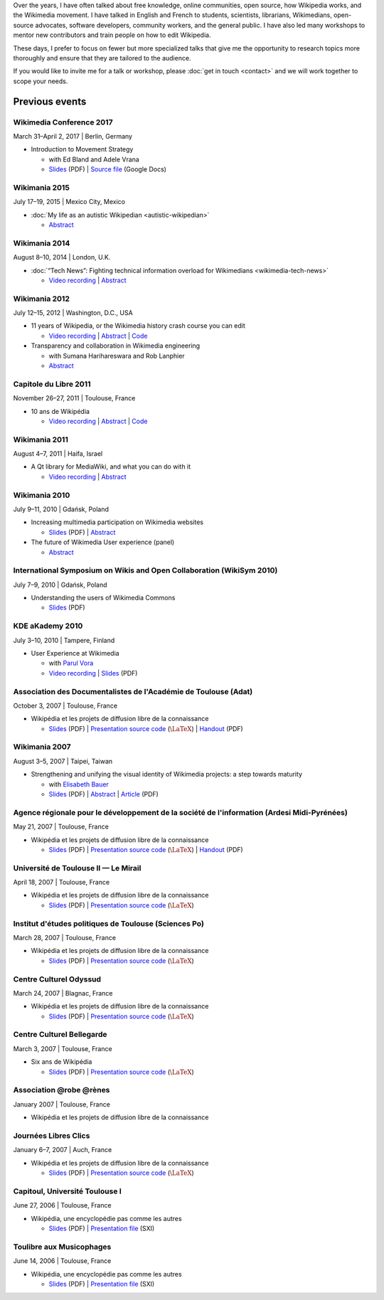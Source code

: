 .. title: Speaking
.. slug: speaking
.. image:
.. icon: fa-calendar
.. has_math: yes

.. https://commons.wikimedia.org/wiki/File:Questions_to_WMF%27s_new_Communications_team_at_Wikimania_2014.jpg

.. Use Field lists for easier formatting?
.. http://docutils.sourceforge.net/docs/ref/rst/restructuredtext.html#field-lists
.. or a custom link role based on :doc: ?
.. https://protips.readthedocs.io/link-roles.html
.. https://doughellmann.com/blog/2010/05/09/defining-custom-roles-in-sphinx/

Over the years, I have often talked about free knowledge, online communities, open source, how Wikipedia works, and the Wikimedia movement. I have talked in English and French to students, scientists, librarians, Wikimedians, open-source advocates, software developers, community workers, and the general public. I have also led many workshops to mentor new contributors and train people on how to edit Wikipedia.

These days, I prefer to focus on fewer but more specialized talks that give me the opportunity to research topics more thoroughly and ensure that they are tailored to the audience.

If you would like to invite me for a talk or workshop, please :doc:`get in touch <contact>` and we will work together to scope your needs.

Previous events
===============

Wikimedia Conference 2017
-------------------------

March 31–April 2, 2017 \| Berlin, Germany

* Introduction to Movement Strategy

  * with Ed Bland and Adele Vrana

  * `Slides  <https://upload.wikimedia.org/wikipedia/commons/9/94/D1.03_Strategy_briefing_-_Berlin_Conference.pdf>`__ (PDF) \| `Source file <https://docs.google.com/presentation/d/1dc6zt_73Yohokhn7AK9i8F0bUcphy71-xyJwq8LBilI/edit>`__ (Google Docs)

Wikimania 2015
--------------

July 17–19, 2015 \| Mexico City, Mexico

* :doc:`My life as an autistic Wikipedian <autistic-wikipedian>`

  * `Abstract <https://wikimania2015.wikimedia.org/wiki/Submissions/My_life_as_an_autistic_Wikipedian>`__

Wikimania 2014
--------------

August 8–10, 2014 \| London, U.K.

* :doc:`“Tech News”: Fighting technical information overload for Wikimedians <wikimedia-tech-news>`

  * `Video recording <https://www.youtube.com/watch?v=rqGDTNkVgLI>`__ \| `Abstract <https://wikimania2014.wikimedia.org/wiki/Submissions/Tech_news>`__

Wikimania 2012
--------------

July 12–15, 2012 \| Washington, D.C., USA

* 11 years of Wikipedia, or the Wikimedia history crash course you can edit

  * `Video recording <https://www.youtube.com/watch?v=ZRA1sKIBB_g>`__ \| `Abstract <https://wikimania2012.wikimedia.org/wiki/Submissions/11_years_of_Wikipedia,_or_the_Wikimedia_history_crash_course_you_can_edit>`__ \| `Code <https://github.com/gpaumier/wikipedia-infographic>`__

* Transparency and collaboration in Wikimedia engineering

  * with Sumana Harihareswara and Rob Lanphier

  * `Abstract <https://wikimania2012.wikimedia.org/wiki/Submissions/Transparency_and_collaboration_in_Wikimedia_engineering>`__

Capitole du Libre 2011
----------------------

November 26–27, 2011 \| Toulouse, France

* 10 ans de Wikipédia

  * `Video recording <http://www.toulibre.org/pub/2011-11-26-capitole-du-libre/Video recording/paumier-10-ans-wikip%C3%A9dia.webm>`__ \| `Abstract <https://www.toulibre.org/ubuntuparty#conf_wikipedia>`__ \| `Code <https://github.com/gpaumier/wikipedia-infographic>`__

Wikimania 2011
--------------

August 4–7, 2011 \| Haifa, Israel

* A Qt library for MediaWiki, and what you can do with it

  * `Video recording <https://www.youtube.com/watch?v=Cc8quyp2XBA&feature=youtu.be&t=53m47s>`__ \| `Abstract <https://wikimania2011.wikimedia.org/wiki/Submissions/A_Qt_library_for_MediaWiki,_and_what_you_can_do_with_it>`__

Wikimania 2010
--------------

July 9–11, 2010 \| Gdańsk, Poland

* Increasing multimedia participation on Wikimedia websites

  * `Slides <https://upload.wikimedia.org/wikipedia/commons/4/4a/Guillaume_Paumier_-_Improving_multimedia_participation_-_Wikimania_2010.pdf>`__ (PDF) \| `Abstract <https://wikimania2010.wikimedia.org/wiki/Submissions/Increasing_multimedia_participation_on_Wikimedia_websites>`__

* The future of Wikimedia User experience (panel)

  * `Abstract <https://wikimania2010.wikimedia.org/wiki/Submissions/The_future_of_Wikimedia_User_experience>`__

International Symposium on Wikis and Open Collaboration (WikiSym 2010)
----------------------------------------------------------------------

July 7–9, 2010 \| Gdańsk, Poland

* Understanding the users of Wikimedia Commons

  * `Slides <https://upload.wikimedia.org/wikipedia/commons/7/7b/Guillaume_Paumier_-_Understanding_the_users_of_Wikimedia_Commons_-_WikiSym_2010.pdf>`__ (PDF)

KDE aKademy 2010
----------------

July 3–10, 2010 \| Tampere, Finland

* User Experience at Wikimedia

  * with `Parul Vora <https://twitter.com/parutron>`__

  * `Video recording <https://commons.wikimedia.org/wiki/File:Wikimedia_UX_at_KDE_aKademy_2010.ogv>`__ \| `Slides <https://upload.wikimedia.org/wikipedia/commons/1/13/Wikimedia_UX_programs_at_KDE_Akademy_2010_Tampere.pdf>`__ (PDF)

Association des Documentalistes de l'Académie de Toulouse (Adat)
----------------------------------------------------------------

October 3, 2007 \| Toulouse, France

* Wikipédia et les projets de diffusion libre de la connaissance

  * `Slides <https://upload.wikimedia.org/wikipedia/commons/3/32/Wikip%C3%A9dia_et_les_projets_de_diffusion_libre_de_la_connaissance_%28Adat_2007-10-03%29.pdf>`__ (PDF) \| `Presentation source code <https://meta.wikimedia.org/wiki/User:Guillom/Presentations/2007-10-03_Adat>`__ (|latex|) \| `Handout <https://upload.wikimedia.org/wikipedia/commons/e/e6/Guide_Wikip%C3%A9dia_-_d%C3%A9couvrir%2C_utiliser_et_participer.pdf>`__ (PDF)


Wikimania 2007
--------------

August 3–5, 2007 \| Taipei, Taiwan

* Strengthening and unifying the visual identity of Wikimedia projects: a step towards maturity

  * with `Elisabeth Bauer <https://de.wikipedia.org/wiki/Benutzer:Elian>`__

  * `Slides <https://upload.wikimedia.org/wikipedia/wikimania2007/0/0c/GPaumier-Visualidentity-WM2007.pdf>`__ (PDF) \| `Abstract <https://wikimania2007.wikimedia.org/wiki/Proceedings:GP1>`__ \| `Article <https://upload.wikimedia.org/wikipedia/wikimania2007/0/0f/GPaumier-Visualidentity-WM2007-proceedings.pdf>`__ (PDF)

Agence régionale pour le développement de la société de l'information (Ardesi Midi-Pyrénées)
--------------------------------------------------------------------------------------------

May 21, 2007 \| Toulouse, France

* Wikipédia et les projets de diffusion libre de la connaissance

  * `Slides <https://upload.wikimedia.org/wikipedia/commons/2/25/Wikip%C3%A9dia_et_les_projets_de_diffusion_libre_de_la_connaissance_%28Ardesi_MP_2007-05-21%29.pdf>`__ (PDF) \| `Presentation source code <https://meta.wikimedia.org/wiki/User:Guillom/Presentations/2007-05-21_Ardesi>`__ (|latex|) \| `Handout <https://upload.wikimedia.org/wikipedia/commons/e/e6/Guide_Wikip%C3%A9dia_-_d%C3%A9couvrir%2C_utiliser_et_participer.pdf>`__ (PDF)

Université de Toulouse II — Le Mirail
-------------------------------------

April 18, 2007 \| Toulouse, France

* Wikipédia et les projets de diffusion libre de la connaissance

  * `Slides <https://upload.wikimedia.org/wikipedia/commons/8/8c/Wikip%C3%A9dia_et_les_projets_de_diffusion_libre_de_la_connaissance_%28Univ_Toulouse_Le_Mirail_2007-04-19%29.pdf>`__ (PDF) \| `Presentation source code <https://meta.wikimedia.org/wiki/User:Guillom/Presentations/2007-04-19_Univ_Toulouse_II>`__ (|latex|)

Institut d'études politiques de Toulouse (Sciences Po)
------------------------------------------------------

March 28, 2007 \| Toulouse, France

* Wikipédia et les projets de diffusion libre de la connaissance

  * `Slides <https://upload.wikimedia.org/wikipedia/commons/6/6c/Wikip%C3%A9dia_et_les_projets_de_diffusion_libre_de_la_connaissance_%28IEP_Toulouse_2007-03-28%29.pdf>`__ (PDF) \| `Presentation source code  <https://meta.wikimedia.org/wiki/User:Guillom/Presentations/2007-03-28_IEP_Toulouse>`__ (|latex|)

Centre Culturel Odyssud
-----------------------

March 24, 2007 \| Blagnac, France

* Wikipédia et les projets de diffusion libre de la connaissance

  * `Slides <https://upload.wikimedia.org/wikipedia/commons/c/c5/Wikip%C3%A9dia_et_les_projets_de_diffusion_libre_de_la_connaissance_%28Odyssud_2007-03-24%29.pdf>`__ (PDF) \| `Presentation source code  <https://meta.wikimedia.org/wiki/User:Guillom/Presentations/2007-03-24_Odyssud>`__ (|latex|)

Centre Culturel Bellegarde
--------------------------

March 3, 2007 \| Toulouse, France

* Six ans de Wikipédia

  * `Slides <https://upload.wikimedia.org/wikipedia/commons/0/0a/Six_ans_de_Wikipedia_%28Bellegarde_2007-03-03%29.pdf>`__ (PDF) \| `Presentation source code  <https://meta.wikimedia.org/wiki/User:Guillom/Presentations/2007-03-03_Bellegarde>`__  (|latex|)

Association @robe @rènes
------------------------

January 2007 \| Toulouse, France

* Wikipédia et les projets de diffusion libre de la connaissance

Journées Libres Clics
---------------------

January 6–7, 2007 \| Auch, France

* Wikipédia et les projets de diffusion libre de la connaissance

  * `Slides <https://upload.wikimedia.org/wikipedia/commons/9/91/Wikipedia_Auch_Libres_clics_070106.pdf>`__ (PDF) \| `Presentation source code <https://meta.wikimedia.org/wiki/User:Guillom/Presentations/2007-01-06_Auch>`__ (|latex|)

Capitoul, Université Toulouse I
-------------------------------

June 27, 2006 \| Toulouse, France

* Wikipédia, une encyclopédie pas comme les autres

  * `Slides <https://upload.wikimedia.org/wikipedia/commons/9/99/Capitoul.pdf>`__ (PDF) \| `Presentation file  <https://upload.wikimedia.org/wikipedia/meta/9/91/Capitoul_2006-06-27.sxi>`__ (SXI)

Toulibre aux Musicophages
-------------------------

June 14, 2006 \| Toulouse, France

* Wikipédia, une encyclopédie pas comme les autres

  * `Slides  <https://upload.wikimedia.org/wikipedia/commons/5/5e/Musicophages_Toulouse_Toulibre_Juin_2006.pdf>`__ (PDF) \| `Presentation file  <https://upload.wikimedia.org/wikipedia/meta/0/0c/Musicophages_2006-06-14.sxi>`__ (SXI)

.. |latex| replace:: :math:`\LaTeX`
